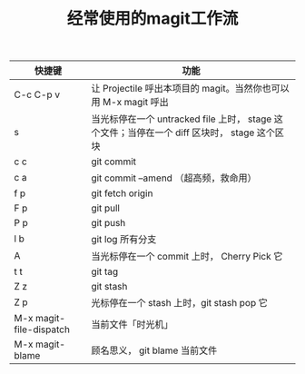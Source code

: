 #+TITLE: 经常使用的magit工作流

| 快捷键                  | 功能                                                                                         |
|-------------------------+----------------------------------------------------------------------------------------------|
| C-c C-p v               | 让 Projectile 呼出本项目的 magit。当然你也可以用 M-x magit 呼出                              |
| s                       | 当光标停在一个 untracked file 上时， stage 这个文件；当停在一个 diff 区块时， stage 这个区块 |
| c c                     | git commit                                                                                   |
| c a                     | git commit --amend （超高频，救命用）                                                        |
| f p                     | git fetch origin                                                                             |
| F p                     | git pull                                                                                     |
| P p                     | git push                                                                                     |
| l b                     | git log 所有分支                                                                             |
| A                       | 当光标停在一个 commit 上时， Cherry Pick 它                                                  |
| t t                     | git tag                                                                                      |
| Z z                     | git stash                                                                                    |
| Z p                     | 光标停在一个 stash 上时，git stash pop 它                                                    |
| M-x magit-file-dispatch | 当前文件「时光机」                                                                           |
| M-x magit-blame         | 顾名思义， git blame 当前文件                                                                |
